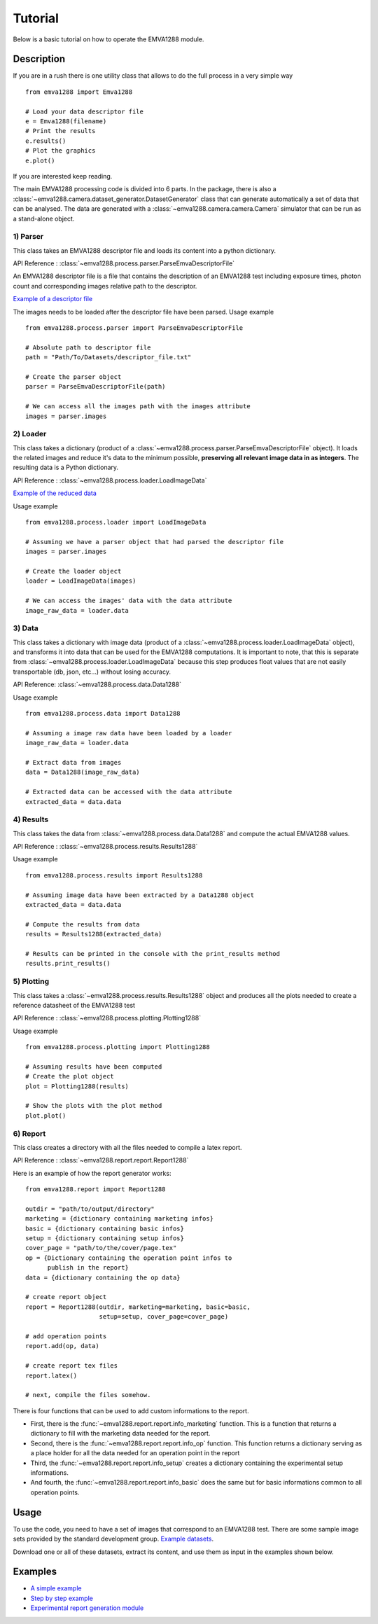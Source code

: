 Tutorial
########

Below is a basic tutorial on how to operate the EMVA1288 module.

Description
===========

If you are in a rush there is one utility class that allows to do the
full process in a very simple way

::

    from emva1288 import Emva1288

    # Load your data descriptor file
    e = Emva1288(filename)
    # Print the results
    e.results()
    # Plot the graphics
    e.plot()

If you are interested keep reading.

The main EMVA1288 processing code is divided into 6 parts.
In the package, there is also a :class:`~emva1288.camera.dataset_generator.DatasetGenerator`
class that can generate automatically a set of data that can be analysed. The data are
generated with a :class:`~emva1288.camera.camera.Camera` simulator that can be run
as a stand-alone object.

1) Parser
---------

This class takes an EMVA1288 descriptor file and loads its content into
a python dictionary.

API Reference : :class:`~emva1288.process.parser.ParseEmvaDescriptorFile`

An EMVA1288 descriptor file is a file that contains the description of
an EMVA1288 test including exposure times, photon count and
corresponding images relative path to the descriptor.

`Example of a descriptor file <https://github.com/EMVA1288/datasets/blob/master/EMVA1288_ReferenceSet_003_Simulation_12Bit/EMVA1288_Data.txt>`__

The images needs to be loaded after the descriptor file have been parsed.
Usage example ::

  from emva1288.process.parser import ParseEmvaDescriptorFile

  # Absolute path to descriptor file
  path = "Path/To/Datasets/descriptor_file.txt"
  
  # Create the parser object
  parser = ParseEmvaDescriptorFile(path)
  
  # We can access all the images path with the images attribute
  images = parser.images


2) Loader
---------

This class takes a dictionary (product of a
:class:`~emva1288.process.parser.ParseEmvaDescriptorFile` object).
It loads the related images and reduce
it's data to the minimum possible, **preserving all relevant image data
in as integers**. The resulting data is a Python dictionary.

API Reference : :class:`~emva1288.process.loader.LoadImageData`

`Example of the reduced data <https://github.com/EMVA1288/emva1288/blob/master/examples/EMVA1288_image_data.txt>`__

Usage example ::

  from emva1288.process.loader import LoadImageData

  # Assuming we have a parser object that had parsed the descriptor file
  images = parser.images

  # Create the loader object
  loader = LoadImageData(images)

  # We can access the images' data with the data attribute
  image_raw_data = loader.data


3) Data
-------

This class takes a dictionary with image data (product of a
:class:`~emva1288.process.loader.LoadImageData` object),
and transforms it into data that can be used
for the EMVA1288 computations. It is important to note, that this is
separate from :class:`~emva1288.process.loader.LoadImageData` because this step
produces float values
that are not easily transportable (db, json, etc...) without losing
accuracy.

API Reference: :class:`~emva1288.process.data.Data1288`

Usage example ::

  from emva1288.process.data import Data1288

  # Assuming a image raw data have been loaded by a loader
  image_raw_data = loader.data

  # Extract data from images
  data = Data1288(image_raw_data)

  # Extracted data can be accessed with the data attribute
  extracted_data = data.data


4) Results
----------

This class takes the data from :class:`~emva1288.process.data.Data1288`
and compute the actual
EMVA1288 values.

API Reference : :class:`~emva1288.process.results.Results1288`

Usage example ::
  
  from emva1288.process.results import Results1288

  # Assuming image data have been extracted by a Data1288 object
  extracted_data = data.data

  # Compute the results from data
  results = Results1288(extracted_data)

  # Results can be printed in the console with the print_results method
  results.print_results()


5) Plotting
-----------

This class takes a :class:`~emva1288.process.results.Results1288`
object and produces all the
plots needed to create a reference datasheet of the EMVA1288 test

API Reference : :class:`~emva1288.process.plotting.Plotting1288`

Usage example ::

  from emva1288.process.plotting import Plotting1288

  # Assuming results have been computed
  # Create the plot object
  plot = Plotting1288(results)

  # Show the plots with the plot method
  plot.plot()


6) Report
---------

This class creates a directory with all the files needed to compile a latex
report.

API Reference : :class:`~emva1288.report.report.Report1288`

Here is an example of how the report generator works::

  from emva1288.report import Report1288

  outdir = "path/to/output/directory"
  marketing = {dictionary containing marketing infos}
  basic = {dictionary containing basic infos}
  setup = {dictionary containing setup infos}
  cover_page = "path/to/the/cover/page.tex"
  op = {Dictionary containing the operation point infos to
        publish in the report}
  data = {dictionary containing the op data}

  # create report object
  report = Report1288(outdir, marketing=marketing, basic=basic,
                      setup=setup, cover_page=cover_page)

  # add operation points
  report.add(op, data)

  # create report tex files
  report.latex()

  # next, compile the files somehow.

There is four functions that can be used to add custom informations to the report.

- First, there is the :func:`~emva1288.report.report.info_marketing` function.
  This is a function that returns a dictionary to fill with the marketing data
  needed for the report.
- Second, there is the :func:`~emva1288.report.report.info_op` function.
  This function returns a dictionary serving as a place holder for all the data
  needed for an operation point in the report
- Third, the :func:`~emva1288.report.report.info_setup` creates a dictionary
  containing the experimental setup informations.
- And fourth, the :func:`~emva1288.report.report.info_basic` does the same but
  for basic informations common to all operation points.

Usage
=====

To use the code, you need to have a set of images that correspond to an
EMVA1288 test. There are some sample image sets provided by the standard
development group. `Example
datasets <https://github.com/EMVA1288/datasets>`__.

Download one or all of these datasets, extract its content, and use them
as input in the examples shown below.

Examples
========

-  `A simple example <https://github.com/EMVA1288/emva1288/blob/master/doc/examples/simple_emva_process.py>`__
-  `Step by step example <https://github.com/EMVA1288/emva1288/blob/master/doc/examples/full_emva_process.py>`__
-  `Experimental report generation module <https://github.com/EMVA1288/emva1288/blob/master/doc/examples/sample_report.py>`__
